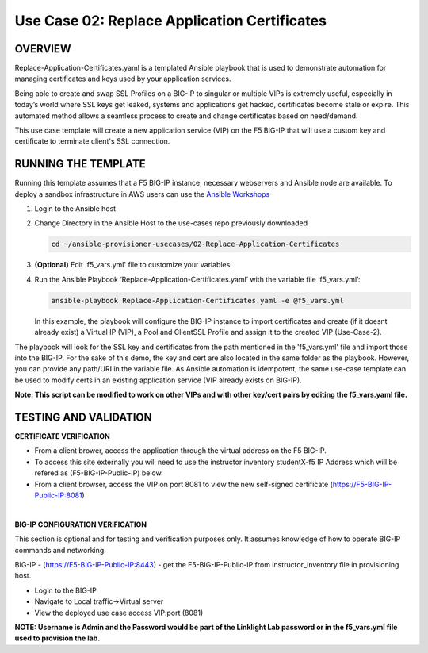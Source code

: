 Use Case 02: Replace Application Certificates
===================================================

OVERVIEW
--------
Replace-Application-Certificates.yaml is a templated Ansible playbook that is used to demonstrate automation for managing certificates and keys used by your application services.

Being able to create and swap SSL Profiles on a BIG-IP to singular or multiple VIPs is extremely useful, especially in today’s world where SSL keys get leaked, systems and applications get hacked, certificates become stale or expire. This automated method allows a seamless process to create and change certificates based on need/demand.

This use case template will create a new application service (VIP) on the F5 BIG-IP that will use a custom key and certificate to terminate client's SSL connection. 

RUNNING THE TEMPLATE
--------------------
Running this template assumes that a F5 BIG-IP instance, necessary webservers and Ansible node are available.  
To deploy a sandbox infrastructure in AWS users can use the `Ansible Workshops <https://github.com/ansible/workshops>`__

1. Login to the Ansible host
   
2. Change Directory in the Ansible Host to the use-cases repo previously downloaded

   .. code::
   
      cd ~/ansible-provisioner-usecases/02-Replace-Application-Certificates


3. **(Optional)** Edit 'f5_vars.yml' file to customize your variables.

4. Run the Ansible Playbook ‘Replace-Application-Certificates.yaml’ with the variable file ‘f5_vars.yml’:

   .. code::

      ansible-playbook Replace-Application-Certificates.yaml -e @f5_vars.yml

   In this example, the playbook will configure the BIG-IP instance to import certificates and create (if it doesnt already exist) a Virtual IP (VIP), a Pool and ClientSSL Profile and assign it to the created VIP (Use-Case-2).  
  
The playbook will look for the SSL key and certificates from the path mentioned in the 'f5_vars.yml' file and import those into the BIG-IP. For the sake of this demo, the key and cert are also located in the same folder as the playbook. However, you can provide any path/URI in the variable file. 
As Ansible automation is idempotent, the same use-case template can be used to modify certs in an existing application service (VIP already exists on BIG-IP). 

**Note: This script can be modified to work on other VIPs and with other key/cert pairs by editing the f5_vars.yaml file.**

TESTING AND VALIDATION
-----------------------
**CERTIFICATE VERIFICATION**

- From a client brower, access the application through the virtual address on the F5 BIG-IP.
- To access this site externally you will need to use the instructor inventory studentX-f5 IP Address which will be refered as (F5-BIG-IP-Public-IP) below.
- From a client browser, access the VIP on port 8081 to view the new self-signed certificate (https://F5-BIG-IP-Public-IP:8081)

|

**BIG-IP CONFIGURATION VERIFICATION**

This section is optional and for testing and verification purposes only. It assumes knowledge of how to operate BIG-IP commands and networking.

BIG-IP - (https://F5-BIG-IP-Public-IP:8443) - get the F5-BIG-IP-Public-IP from instructor_inventory file in provisioning host.

- Login to the BIG-IP
- Navigate to Local traffic->Virtual server
- View the deployed use case access VIP:port (8081)

**NOTE: Username is Admin and the Password would be part of the Linklight Lab password or in the f5_vars.yml file used to provision the lab.**
